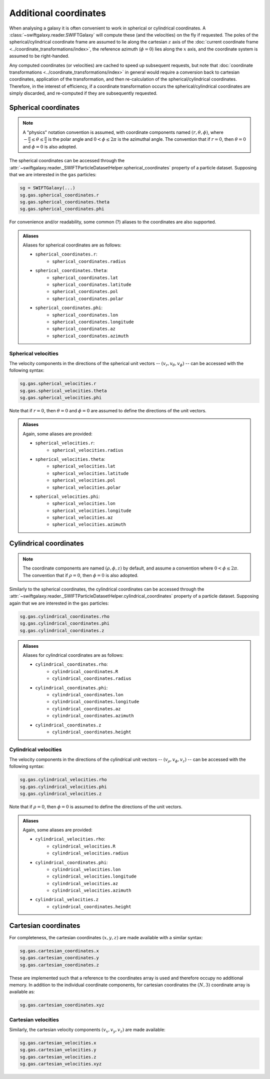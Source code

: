 Additional coordinates
======================

When analysing a galaxy it is often convenient to work in spherical or cylindrical coordinates. A :class:`~swiftgalaxy.reader.SWIFTGalaxy` will compute these (and the velocities) on the fly if requested. The poles of the spherical/cylindrical coordinate frame are assumed to lie along the cartesian :math:`z` axis of the :doc:`current coordinate frame <../coordinate_transformations/index>`, the reference azimuth (:math:`\phi=0`) lies along the :math:`x` axis, and the coordinate system is assumed to be right-handed.

Any computed coordinates (or velocities) are cached to speed up subsequent requests, but note that :doc:`coordinate transformations <../coordinate_transformations/index>` in general would require a conversion back to cartesian coordinates, application of the transformation, and then re-calculation of the spherical/cylindrical coordinates. Therefore, in the interest of efficiency, if a coordinate transformation occurs the spherical/cylindrical coordinates are simply discarded, and re-computed if they are subsequently requested.

Spherical coordinates
---------------------

.. note::
   
   A "physics" notation convention is assumed, with coordinate components named :math:`(r, \theta, \phi)`, where :math:`-\frac{\pi}{2} \leq \theta \leq \frac{\pi}{2}` is the polar angle and :math:`0 < \phi \leq 2\pi` is the azimuthal angle. The convention that if :math:`r=0`, then :math:`\theta=0` and :math:`\phi=0` is also adopted.

The spherical coordinates can be accessed through the :attr:`~swiftgalaxy.reader._SWIFTParticleDatasetHelper.spherical_coordinates` property of a particle dataset. Supposing that we are interested in the ``gas`` particles:

.. code-block:: python

    sg = SWIFTGalaxy(...)
    sg.gas.spherical_coordinates.r
    sg.gas.spherical_coordinates.theta
    sg.gas.spherical_coordinates.phi

For convenience and/or readability, some common (?) aliases to the coordinates are also supported.

.. admonition:: Aliases
    :class: toggle

    Aliases for spherical coordinates are as follows:
    
    + ``spherical_coordinates.r``:
        + ``spherical_coordinates.radius``
    + ``spherical_coordinates.theta``:
        + ``spherical_coordinates.lat``
        + ``spherical_coordinates.latitude``
        + ``spherical_coordinates.pol``
        + ``spherical_coordinates.polar``
    + ``spherical_coordinates.phi``:
        + ``spherical_coordinates.lon``
        + ``spherical_coordinates.longitude``
        + ``spherical_coordinates.az``
        + ``spherical_coordinates.azimuth``

Spherical velocities
^^^^^^^^^^^^^^^^^^^^

The velocity components in the directions of the spherical unit vectors -- :math:`(v_r, v_\theta, v_\phi)` -- can be accessed with the following syntax:

.. code-block:: python

    sg.gas.spherical_velocities.r
    sg.gas.spherical_velocities.theta
    sg.gas.spherical_velocities.phi

Note that if :math:`r=0`, then :math:`\theta=0` and :math:`\phi=0` are assumed to define the directions of the unit vectors.
    
.. admonition:: Aliases
    :class: toggle

    Again, some aliases are provided:
    
    + ``spherical_velocities.r``:
        + ``spherical_velocities.radius``
    + ``spherical_velocities.theta``:
        + ``spherical_velocities.lat``
        + ``spherical_velocities.latitude``
        + ``spherical_velocities.pol``
        + ``spherical_velocities.polar``
    + ``spherical_velocities.phi``:
        + ``spherical_velocities.lon``
        + ``spherical_velocities.longitude``
        + ``spherical_velocities.az``
        + ``spherical_velocities.azimuth``

Cylindrical coordinates
-----------------------

.. note::
   
   The coordinate components are named :math:`(\rho, \phi, z)` by default, and assume a convention where :math:`0 < \phi \leq 2\pi`. The convention that if :math:`\rho=0`, then :math:`\phi=0` is also adopted.

Similarly to the spherical coordinates, the cylindrical coordinates can be accessed through the :attr:`~swiftgalaxy.reader._SWIFTParticleDatasetHelper.cylindrical_coordinates` property of a particle dataset. Supposing again that we are interested in the ``gas`` particles:

.. code-block:: python

    sg.gas.cylindrical_coordinates.rho
    sg.gas.cylindrical_coordinates.phi
    sg.gas.cylindrical_coordinates.z

.. admonition:: Aliases
    :class: toggle

    Aliases for cylindrical coordinates are as follows:
    
    + ``cylindrical_coordinates.rho``:
        + ``cylindrical_coordinates.R``
        + ``cylindrical_coordinates.radius``
    + ``cylindrical_coordinates.phi``:
        + ``cylindrical_coordinates.lon``
        + ``cylindrical_coordinates.longitude``
        + ``cylindrical_coordinates.az``
        + ``cylindrical_coordinates.azimuth``
    + ``cylindrical_coordinates.z``
        + ``cylindrical_coordinates.height``

Cylindrical velocities
^^^^^^^^^^^^^^^^^^^^^^

The velocity components in the directions of the cylindrical unit vectors -- :math:`(v_\rho, v_\phi, v_z)` -- can be accessed with the following syntax:

.. code-block:: python

    sg.gas.cylindrical_velocities.rho
    sg.gas.cylindrical_velocities.phi
    sg.gas.cylindrical_velocities.z

Note that if :math:`\rho=0`, then :math:`\phi=0` is assumed to define the directions of the unit vectors.

.. admonition:: Aliases
    :class: toggle

    Again, some aliases are provided:
    
    + ``cylindrical_velocities.rho``:
        + ``cylindrical_velocities.R``
        + ``cylindrical_velocities.radius``
    + ``cylindrical_coordinates.phi``:
        + ``cylindrical_velocities.lon``
        + ``cylindrical_velocities.longitude``
        + ``cylindrical_velocities.az``
        + ``cylindrical_velocities.azimuth``
    + ``cylindrical_velocities.z``
        + ``cylindrical_coordinates.height``

Cartesian coordinates
---------------------

For completeness, the cartesian coordinates :math:`(x, y, z)` are made available with a similar syntax:

.. code-block:: python

    sg.gas.cartesian_coordinates.x
    sg.gas.cartesian_coordinates.y
    sg.gas.cartesian_coordinates.z

These are implemented such that a reference to the coordinates array is used and therefore occupy no additional memory. In addition to the individual coordinate components, for cartesian coordinates the :math:`(N, 3)` coordinate array is available as:

.. code-block:: python

    sg.gas.cartesian_coordinates.xyz

Cartesian velocities
^^^^^^^^^^^^^^^^^^^^

Similarly, the cartesian velocity components :math:`(v_x, v_y, v_z)` are made available:

.. code-block:: python

    sg.gas.cartesian_velocities.x
    sg.gas.cartesian_velocities.y
    sg.gas.cartesian_velocities.z
    sg.gas.cartesian_velocities.xyz
